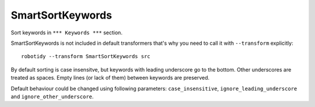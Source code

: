 .. _SmartSortKeywords:

SmartSortKeywords
================================

Sort keywords in ``*** Keywords ***`` section.

SmartSortKeywords is not included in default transformers that's why you need to call it with ``--transform`` explicitly::

    robotidy --transform SmartSortKeywords src

By default sorting is case insensitve, but keywords with leading underscore go to the bottom. Other underscores are
treated as spaces.
Empty lines (or lack of them) between keywords are preserved.

.. tabs::

    .. code-tab:: robotframework Before

        *** Keywords ***
        _my secrete keyword
            Kw2

        My Keyword
            Kw1


        my_another_cool_keyword
        my another keyword
            Kw3

    .. code-tab:: robotframework After

        *** Keywords ***
        my_another_cool_keyword

        my another keyword
            Kw3


        My Keyword
            Kw1
        _my secrete keyword
            Kw2

Default behaviour could be changed using following parameters: ``case_insensitive``, ``ignore_leading_underscore``
and ``ignore_other_underscore``.
